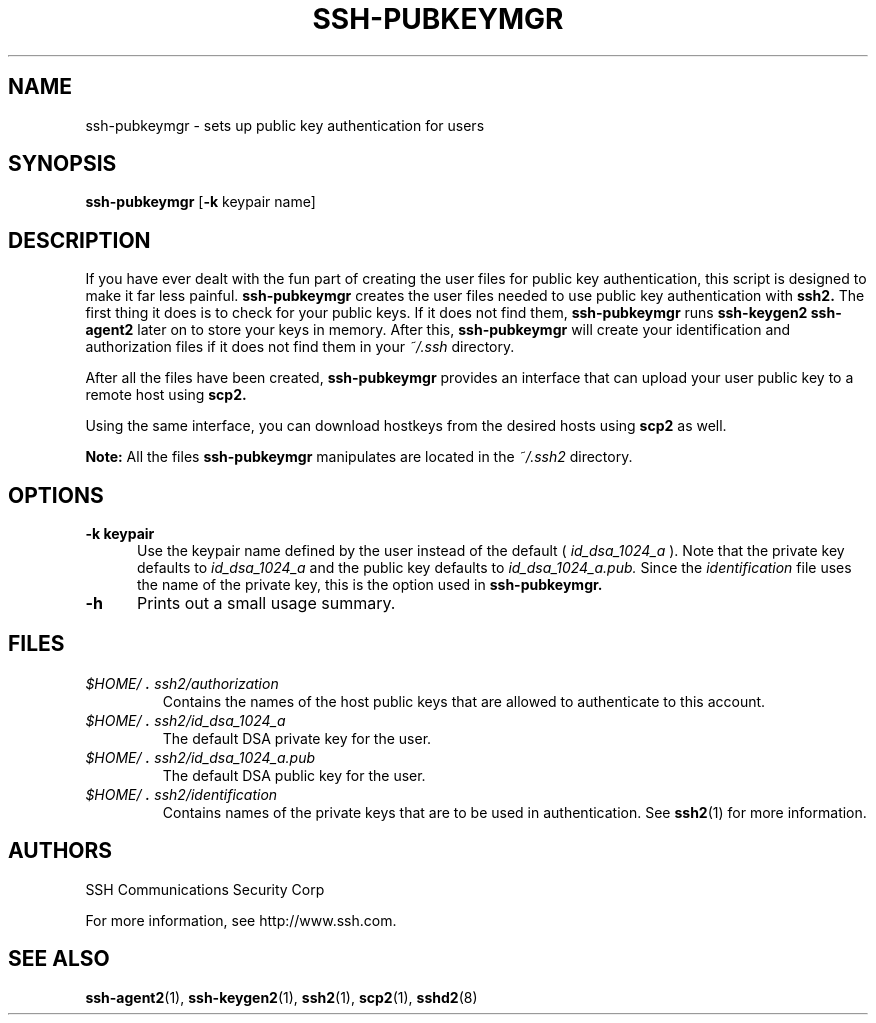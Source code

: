 .\"  -*- nroff -*-
.\"
.\" ssh-pubkeymgr.1
.\"
.\" Author:     Anne Carasik <anne@ssh.com>
.\"
.\" Copyright (c) 2000 SSH Communications Security Corp, Finland
.\" All rights reserved
.\"
.TH SSH-PUBKEYMGR 1 "March 22, 2000" "SSH2" "SSH2"

.SH NAME
ssh-pubkeymgr \- sets up public key authentication for users

.SH SYNOPSIS
.B ssh-pubkeymgr
[\c
.B \-k 
keypair name\c
]

.SH DESCRIPTION 
.LP
If you have ever dealt with the fun part of creating the user files for
public key authentication, this script is designed to make it far less
painful.
.B ssh-pubkeymgr
creates the user files needed to use public key authentication with
.B ssh2.
The first thing it does is to check for your public keys. If it does not 
find them, 
.B ssh-pubkeymgr 
runs  
.B ssh-keygen2
.  Make sure you give ssh-keygen2 a passphrase - you can run 
.B ssh-agent2 
later on to store your keys in memory. After this, 
.B ssh-pubkeymgr
will create your identification and authorization files if it does not 
find them in your
.IR ~/.ssh 
directory.
.LP
After all the files have been created, 
.B ssh-pubkeymgr 
provides an interface that can upload your user public key to a remote host using 
.B scp2.
 
Using the same interface, you can download hostkeys from the desired hosts using 
.B scp2 
as well.
.LP
.BI Note: 
All the files 
.B ssh-pubkeymgr 
manipulates are located in the 
.IR ~/.ssh2
directory.
.SH OPTIONS
.TP 0.5i
.B \-k keypair
Use the keypair name defined by the user instead of the default (
.IR id_dsa_1024_a
). Note that the private key defaults to 
.IR id_dsa_1024_a 
and the public key defaults to 
.IR id_dsa_1024_a.pub. 
Since the 
.IR identification
file uses the name of the private key, this is the option used in 
.B ssh-pubkeymgr.
.TP
.B \-h
Prints out a small usage summary.

.SH FILES
.TP 
.I \&$HOME/\s+2.\s0ssh2/authorization
Contains the names of the host public keys that are allowed to authenticate to this account.
.TP 
.I \&$HOME/\s+2.\s0ssh2/id_dsa_1024_a
The default DSA private key for the user.
.TP 
.I \&$HOME/\s+2.\s0ssh2/id_dsa_1024_a.pub
The default DSA public key for the user.
.TP 
.I \&$HOME/\s+2.\s0ssh2/identification
Contains names of the private keys that are to be used in authentication.
See 
.BR ssh2 (1)
for more information.


.SH AUTHORS
.LP

SSH Communications Security Corp

For more information, see http://www.ssh.com.

.SH SEE ALSO
.BR ssh-agent2 (1),
.BR ssh-keygen2 (1),
.BR ssh2 (1),
.BR scp2 (1),
.BR sshd2 (8)
